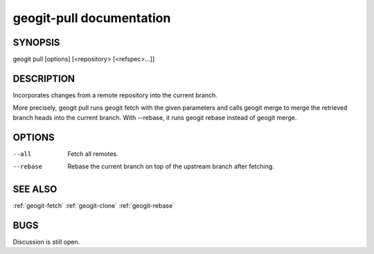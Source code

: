 
.. _geogit-pull:

geogit-pull documentation
#########################



SYNOPSIS
********
geogit pull [options] [<repository> [<refspec>...]]


DESCRIPTION
***********

Incorporates changes from a remote repository into the current branch.

More precisely, geogit pull runs geogit fetch with the given parameters and calls geogit merge to merge the retrieved branch heads into the current branch. With --rebase, it runs geogit rebase instead of geogit merge.

OPTIONS
*******

--all       Fetch all remotes.

--rebase    Rebase the current branch on top of the upstream branch after fetching.

SEE ALSO
********

:ref:`geogit-fetch`
:ref:`geogit-clone`
:ref:`geogit-rebase`

BUGS
****

Discussion is still open.

